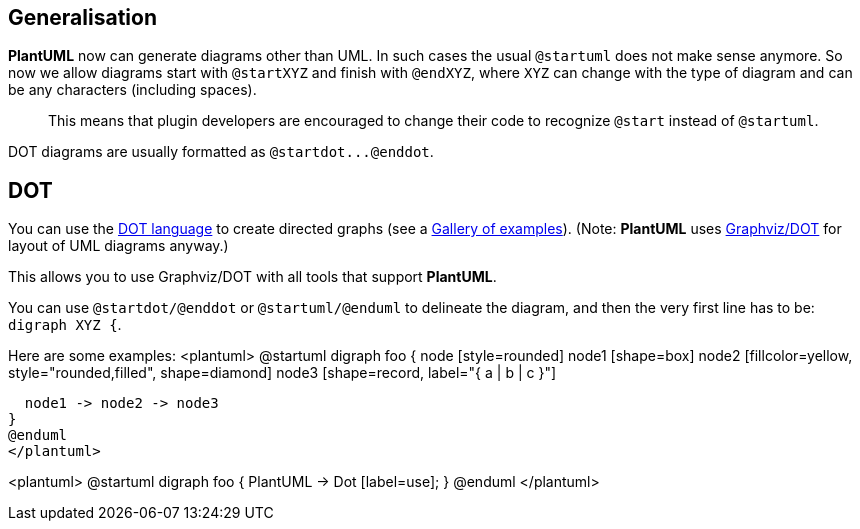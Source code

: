 == Generalisation

**PlantUML** now can generate diagrams other than UML. In such cases the usual `+@startuml+` does not make sense anymore. So now we allow diagrams start with `+@startXYZ+` and finish with `+@endXYZ+`, where `+XYZ+` can change with the type of diagram and can be any characters (including spaces).

> This means that plugin developers are encouraged to change their code to recognize `+@start+` instead of `+@startuml+`.

DOT diagrams are usually formatted as `+@startdot...@enddot+`.


== DOT

You can use the http://www.graphviz.org/doc/info/lang.html[DOT language] to create directed graphs (see a http://www.graphviz.org/Gallery.php[Gallery of examples]).
(Note: **PlantUML** uses http://www.graphviz.org/[Graphviz/DOT] for layout of UML diagrams anyway.)

This allows you to use Graphviz/DOT with all tools that support **PlantUML**.

You can use `+@startdot/@enddot+` or `+@startuml/@enduml+` to delineate the diagram,
and then the very first line has to be: `+digraph XYZ {+`.

Here are some examples:
<plantuml>
@startuml
digraph foo {
  node [style=rounded]
  node1 [shape=box]
  node2 [fillcolor=yellow, style="rounded,filled", shape=diamond]
  node3 [shape=record, label="{ a | b | c }"]

  node1 -> node2 -> node3
}
@enduml
</plantuml>

<plantuml>
@startuml
digraph foo {
 PlantUML -> Dot [label=use];
}
@enduml
</plantuml>


